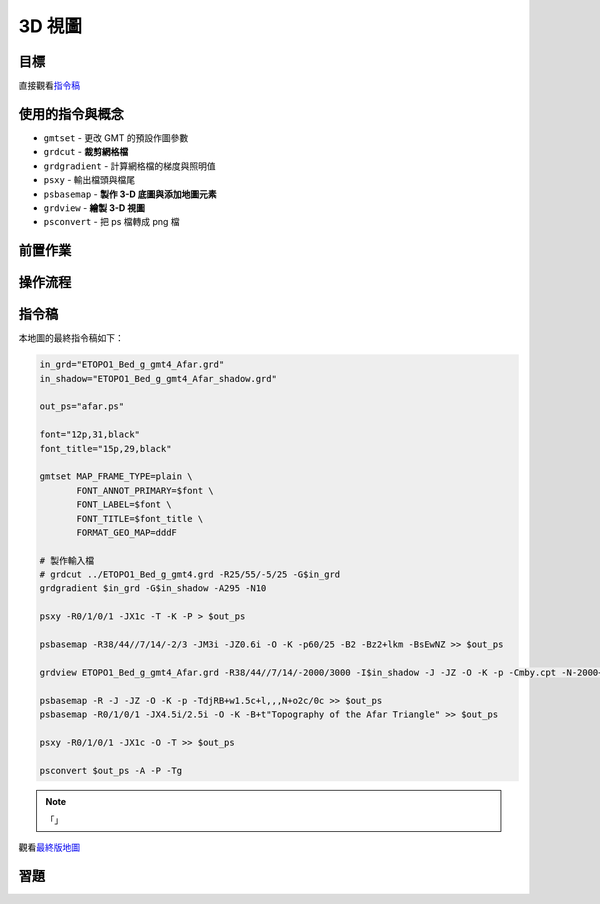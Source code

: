 ======================================
3D 視圖
======================================


目標
--------------------------------------

.. _最終版地圖:

.. image:: view3d/afar.png

直接觀看\ `指令稿`_

使用的指令與概念
--------------------------------------
- ``gmtset`` - 更改 GMT 的預設作圖參數
- ``grdcut`` - **裁剪網格檔**
- ``grdgradient`` - 計算網格檔的梯度與照明值
- ``psxy`` - 輸出檔頭與檔尾
- ``psbasemap`` - **製作 3-D 底圖與添加地圖元素**
- ``grdview`` - **繪製 3-D 視圖**
- ``psconvert`` - 把 ps 檔轉成 png 檔


前置作業
--------------------------------------


操作流程
--------------------------------------


指令稿
--------------------------------------
本地圖的最終指令稿如下：

.. code-block:: bash

    in_grd="ETOPO1_Bed_g_gmt4_Afar.grd"
    in_shadow="ETOPO1_Bed_g_gmt4_Afar_shadow.grd"

    out_ps="afar.ps"

    font="12p,31,black"
    font_title="15p,29,black"

    gmtset MAP_FRAME_TYPE=plain \
           FONT_ANNOT_PRIMARY=$font \
           FONT_LABEL=$font \
           FONT_TITLE=$font_title \
           FORMAT_GEO_MAP=dddF

    # 製作輸入檔
    # grdcut ../ETOPO1_Bed_g_gmt4.grd -R25/55/-5/25 -G$in_grd
    grdgradient $in_grd -G$in_shadow -A295 -N10

    psxy -R0/1/0/1 -JX1c -T -K -P > $out_ps

    psbasemap -R38/44//7/14/-2/3 -JM3i -JZ0.6i -O -K -p60/25 -B2 -Bz2+lkm -BsEwNZ >> $out_ps

    grdview ETOPO1_Bed_g_gmt4_Afar.grd -R38/44//7/14/-2000/3000 -I$in_shadow -J -JZ -O -K -p -Cmby.cpt -N-2000+ggray -Qi500 >> $out_ps

    psbasemap -R -J -JZ -O -K -p -TdjRB+w1.5c+l,,,N+o2c/0c >> $out_ps
    psbasemap -R0/1/0/1 -JX4.5i/2.5i -O -K -B+t"Topography of the Afar Triangle" >> $out_ps

    psxy -R0/1/0/1 -JX1c -O -T >> $out_ps

    psconvert $out_ps -A -P -Tg

.. note::

    「」

觀看\ `最終版地圖`_


習題
--------------------------------------

